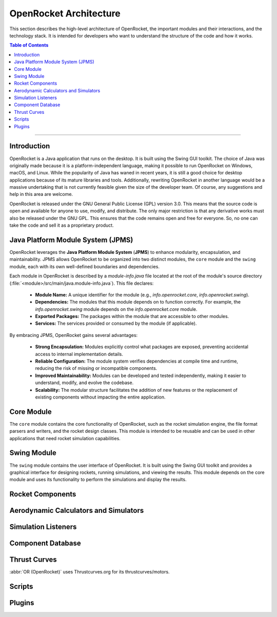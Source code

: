 ***********************
OpenRocket Architecture
***********************

This section describes the high-level architecture of OpenRocket, the important modules and their interactions, and the technology stack.
It is intended for developers who want to understand the structure of the code and how it works.

.. contents:: Table of Contents
   :depth: 2
   :local:

----

Introduction
============

OpenRocket is a Java application that runs on the desktop. It is built using the Swing GUI toolkit. The choice of Java
was originally made because it is a platform-independent language, making it possible to run OpenRocket on Windows, macOS, and Linux.
While the popularity of Java has waned in recent years, it is still a good choice for desktop applications because of its
mature libraries and tools. Additionally, rewriting OpenRocket in another language would be a massive undertaking that is
not currently feasible given the size of the developer team. Of course, any suggestions and help in this area are welcome.

OpenRocket is released under the GNU General Public License (GPL) version 3.0. This means that the source code is open and
available for anyone to use, modify, and distribute. The only major restriction is that any derivative works must also be
released under the GNU GPL. This ensures that the code remains open and free for everyone. So, no one can take the code and
sell it as a proprietary product.

Java Platform Module System (JPMS)
==================================

OpenRocket leverages the **Java Platform Module System** (**JPMS**) to enhance modularity, encapsulation, and maintainability.
JPMS allows OpenRocket to be organized into two distinct modules, the ``core`` module and the ``swing`` module,
each with its own well-defined boundaries and dependencies.

Each module in OpenRocket is described by a `module-info.java` file located at the root of the module's source directory
(:file:`<module>/src/main/java.module-info.java`). This file declares:

   * **Module Name:** A unique identifier for the module (e.g., `info.openrocket.core`, `info.openrocket.swing`).
   * **Dependencies:** The modules that this module depends on to function correctly. For example, the `info.openrocket.swing` module depends on the `info.openrocket.core` module.
   * **Exported Packages:** The packages within the module that are accessible to other modules.
   * **Services:** The services provided or consumed by the module (if applicable).

By embracing JPMS, OpenRocket gains several advantages:

   * **Strong Encapsulation:** Modules explicitly control what packages are exposed, preventing accidental access to internal implementation details.
   * **Reliable Configuration:** The module system verifies dependencies at compile time and runtime, reducing the risk of missing or incompatible components.
   * **Improved Maintainability:** Modules can be developed and tested independently, making it easier to understand, modify, and evolve the codebase.
   * **Scalability:** The modular structure facilitates the addition of new features or the replacement of existing components without impacting the entire application.


Core Module
===========

The ``core`` module contains the core functionality of OpenRocket, such as the rocket simulation engine, the file format
parsers and writers, and the rocket design classes. This module is intended to be reusable and can be used in other
applications that need rocket simulation capabilities.

Swing Module
============

The ``swing`` module contains the user interface of OpenRocket. It is built using the Swing GUI toolkit and provides a graphical
interface for designing rockets, running simulations, and viewing the results. This module depends on the core module
and uses its functionality to perform the simulations and display the results.

Rocket Components
=================



Aerodynamic Calculators and Simulators
======================================

Simulation Listeners
====================


Component Database
==================

Thrust Curves
=============

:abbr:`OR (OpenRocket)` uses Thrustcurves.org for its thrustcurves/motors.

Scripts
=======

Plugins
=======




